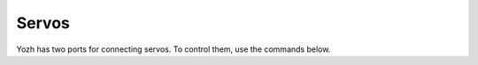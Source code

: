 Servos
======

Yozh has two ports for connecting servos. To control them, use the commands below.

.. function:: set_servo1(position)

.. function:: set_servo2(position)

   Sets servo 1/servo 2  to given position. Position ranges between 0 and 1;
   value of 0.5 corresponds to middle (neutral) position.

   Note that these commands expect that the servo is capable of accepting
   pulsewidths from  500 to 2500 microseconds. Many servos use
   smaller range; for example, HiTec servos have range of 900 to 2100 microseconds.
   For such a servo, it will reach maximal turning angle for position value less
   than one (e.g., for HiTec servo, this value will be 0.8); increasing position
   value from 0.8 to 1 will have no effect. Similarly, minimal angle  will be
   achieved for ``position = 0.2``.


   **Warning**: please remember that if a servo is unable to reach the set
   position because of some mechanical obstacle (e.g., grabber claws can not
   fully close because there is an object between them), it will keep trying,
   drawing significant current. This can lead to servo motor overheating quickly;
   it can also lead to voltage drop of Yozh battery, interfering with
   operation of motors or other electronics. Thus, it is best to avoid such
   situtations.
